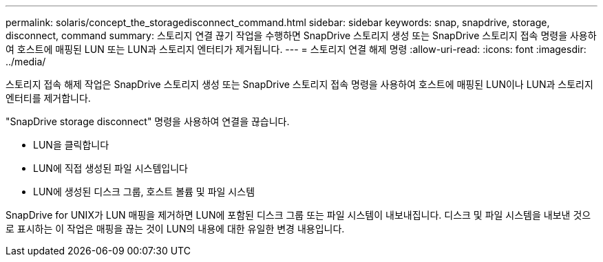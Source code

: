 ---
permalink: solaris/concept_the_storagedisconnect_command.html 
sidebar: sidebar 
keywords: snap, snapdrive, storage, disconnect, command 
summary: 스토리지 연결 끊기 작업을 수행하면 SnapDrive 스토리지 생성 또는 SnapDrive 스토리지 접속 명령을 사용하여 호스트에 매핑된 LUN 또는 LUN과 스토리지 엔터티가 제거됩니다. 
---
= 스토리지 연결 해제 명령
:allow-uri-read: 
:icons: font
:imagesdir: ../media/


[role="lead"]
스토리지 접속 해제 작업은 SnapDrive 스토리지 생성 또는 SnapDrive 스토리지 접속 명령을 사용하여 호스트에 매핑된 LUN이나 LUN과 스토리지 엔터티를 제거합니다.

"SnapDrive storage disconnect" 명령을 사용하여 연결을 끊습니다.

* LUN을 클릭합니다
* LUN에 직접 생성된 파일 시스템입니다
* LUN에 생성된 디스크 그룹, 호스트 볼륨 및 파일 시스템


SnapDrive for UNIX가 LUN 매핑을 제거하면 LUN에 포함된 디스크 그룹 또는 파일 시스템이 내보내집니다. 디스크 및 파일 시스템을 내보낸 것으로 표시하는 이 작업은 매핑을 끊는 것이 LUN의 내용에 대한 유일한 변경 내용입니다.
